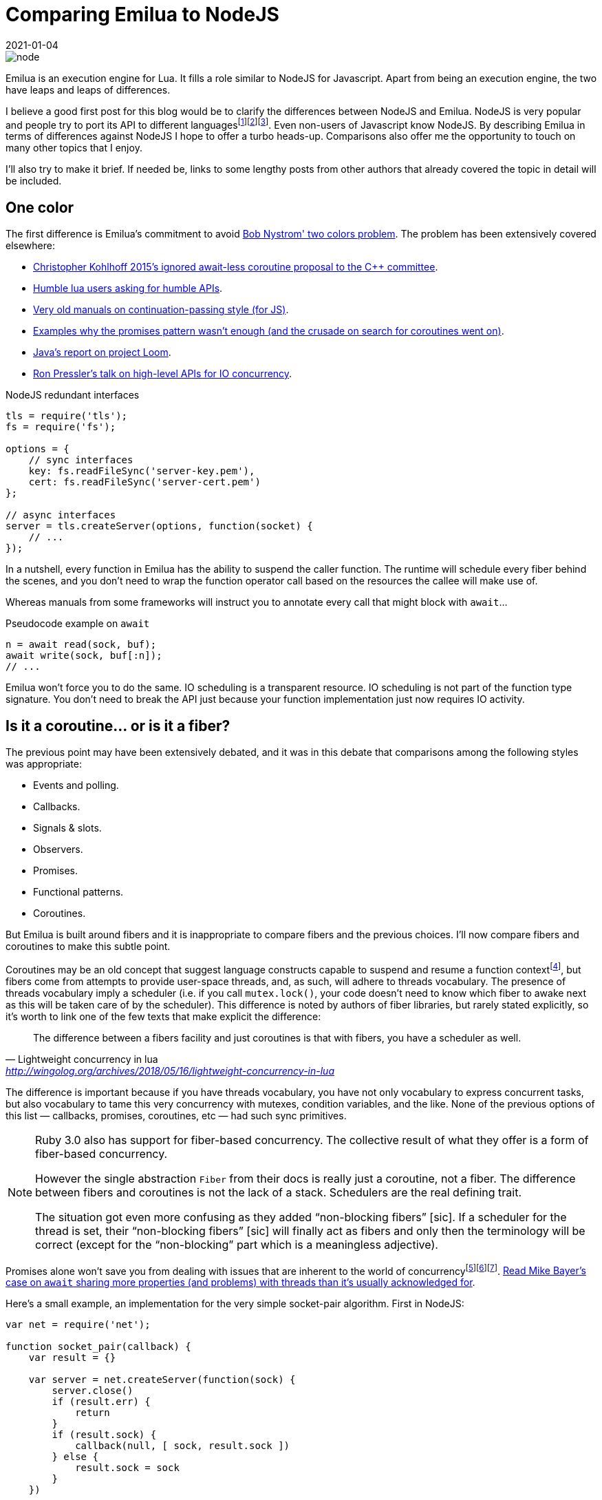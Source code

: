 = Comparing Emilua to NodeJS
:revdate: 2021-01-04

:cpp: C++
:_:
:imagesdir: /

image::node.png[]

//[ditaa,node]
//....
//+-----------+ +----------------+
//|           | |                |
//|   NodeJS  | |     Emilua     |
//|           | |                |
//| +-------+ | | +------------+ |
//| |  V8   | | | |   LuaJIT   | |
//| +-------+ | | +------------+ |
//|           | |                |
//| +-------+ | | +------------+ |
//| | libuv | | | | Boost.Asio | |
//| +-------+ | | +------------+ |
//|           | |                |
//+-----------+ +----------------+
//....

Emilua is an execution engine for Lua. It fills a role similar to NodeJS for
Javascript. Apart from being an execution engine, the two have leaps and leaps
of differences.

I believe a good first post for this blog would be to clarify the differences
between NodeJS and Emilua. NodeJS is very popular and people try to port its API
to different
languages{_}footnote:[<https://luvit.io/>]footnote:[<https://github.com/ignacio/LuaNode>]footnote:[https://github.com/lipp/nodish]. Even
non-users of Javascript know NodeJS. By describing Emilua in terms of
differences against NodeJS I hope to offer a turbo heads-up. Comparisons also
offer me the opportunity to touch on many other topics that I enjoy.

I'll also try to make it brief. If needed be, links to some lengthy posts from
other authors that already covered the topic in detail will be included.

== One color

The first difference is Emilua's commitment to avoid
https://journal.stuffwithstuff.com/2015/02/01/what-color-is-your-function/[Bob
Nystrom' two colors problem]. The problem has been extensively covered
elsewhere:

* http://www.open-std.org/jtc1/sc22/wg21/docs/papers/2015/p0114r0.pdf[Christopher
  Kohlhoff 2015's ignored await-less coroutine proposal to the {cpp} committee].
* https://leafo.net/posts/itchio-and-coroutines.html[Humble lua users asking for
  humble APIs].
* https://marijnhaverbeke.nl/cps/[Very old manuals on continuation-passing
  style (for JS)].
* https://blog.risingstack.com/mastering-async-await-in-nodejs/[Examples why the
  promises pattern wasn't enough (and the crusade on search for coroutines went
  on)].
* https://cr.openjdk.java.net/~rpressler/loom/loom/sol1_part1.html[Java's report
  on project Loom].
* https://www.infoq.com/presentations/continuations-java/[Ron Pressler's talk on
  high-level APIs for IO concurrency].

.NodeJS redundant interfaces
[source,javascript]
----
tls = require('tls');
fs = require('fs');

options = {
    // sync interfaces
    key: fs.readFileSync('server-key.pem'),
    cert: fs.readFileSync('server-cert.pem')
};

// async interfaces
server = tls.createServer(options, function(socket) {
    // ...
});
----

In a nutshell, every function in Emilua has the ability to suspend the caller
function. The runtime will schedule every fiber behind the scenes, and you don't
need to wrap the function operator call based on the resources the callee will
make use of.

Whereas manuals from some frameworks will instruct you to annotate every call
that might block with `await`...

.Pseudocode example on `await`
[source]
----
n = await read(sock, buf);
await write(sock, buf[:n]);
// ...
----

Emilua won't force you to do the same. IO scheduling is a transparent
resource. IO scheduling is not part of the function type signature. You don't
need to break the API just because your function implementation just now
requires IO activity.

== Is it a coroutine... or is it a fiber?

The previous point may have been extensively debated, and it was in this debate
that comparisons among the following styles was appropriate:

* Events and polling.
* Callbacks.
* Signals & slots.
* Observers.
* Promises.
* Functional patterns.
* Coroutines.

But Emilua is built around fibers and it is inappropriate to compare fibers and
the previous choices. I'll now compare fibers and coroutines to make this subtle
point.

Coroutines may be an old concept that suggest language constructs capable to
suspend and resume a function
context{_}footnote:[http://www.melconway.com/Home/pdf/compiler.pdf[Conway,
Melvin E.. "Design of a Separable Transition-Diagram Compiler". Commun. ACM,
Volume 6 Issue 7, July 1963, Article No. 7].], but fibers come from attempts to
provide user-space threads, and, as such, will adhere to threads vocabulary. The
presence of threads vocabulary imply a scheduler (i.e. if you call
`mutex.lock()`, your code doesn't need to know which fiber to awake next as this
will be taken care of by the scheduler). This difference is noted by authors of
fiber libraries, but rarely stated explicitly, so it's worth to link one of the
few texts that make explicit the difference:

[quote, Lightweight concurrency in lua, '<http://wingolog.org/archives/2018/05/16/lightweight-concurrency-in-lua>']
____
The difference between a fibers facility and just coroutines is that with
fibers, you have a scheduler as well.
____

The difference is important because if you have threads vocabulary, you have not
only vocabulary to express concurrent tasks, but also vocabulary to tame this
very concurrency with mutexes, condition variables, and the like. None of the
previous options of this list — callbacks, promises, coroutines, etc — had such
sync primitives.

[NOTE]
====
Ruby 3.0 also has support for fiber-based concurrency. The collective result of
what they offer is a form of fiber-based concurrency.

However the single abstraction `Fiber` from their docs is really just a
coroutine, not a fiber. The difference between fibers and coroutines is not the
lack of a stack. Schedulers are the real defining trait.

The situation got even more confusing as they added “non-blocking fibers”
+[sic]+. If a scheduler for the thread is set, their “non-blocking fibers”
+[sic]+ will finally act as fibers and only then the terminology will be correct
(except for the “non-blocking” part which is a meaningless adjective).
====

Promises alone won't save you from dealing with issues that are inherent to the
world of
concurrency{_}footnote:[<https://github.com/taskcluster/docker-worker/pull/332>]footnote:[<https://github.com/esamattis/node-promisepipe/pull/9>]footnote:[<https://github.com/esamattis/node-promisepipe/pull/8>]. https://techspot.zzzeek.org/2015/02/15/asynchronous-python-and-databases/[Read
Mike Bayer's case on `await` sharing more properties (and problems) with threads
than it's usually acknowledged for].

Here's a small example, an implementation for the very simple socket-pair
algorithm. First in NodeJS:

[source,javascript]
----
var net = require('net');

function socket_pair(callback) {
    var result = {}

    var server = net.createServer(function(sock) {
        server.close()
        if (result.err) {
            return
        }
        if (result.sock) {
            callback(null, [ sock, result.sock ])
        } else {
            result.sock = sock
        }
    })

    server.on('error', function(err) {
        if (result.err) {
            return
        }
        result.err = err
        callback(err)
    })

    server.listen(0, '127.0.0.1', function() {
        var sock = new net.Socket()
        sock.connect(server.address().port, '127.0.0.1', function() {
            if (result.err) {
                return
            }
            if (result.sock) {
                callback(null, [ sock, result.sock ])
            } else {
                result.sock = sock
            }
        })
        sock.on('error', function(err) {
            if (result.err) {
                return
            }
            server.close()
            result.err = err
            callback(err)
        })
    });
}
----

Do notice how NodeJS's lack of sync primitives forces you to write your own
synchronization (the `result` rendezvous point in the example). Now take a look
at how Emilua will make the task much simpler by enabling you to use the
`fiber.join()` sync vocabulary:

[source,lua]
----
local ip = require 'ip'

function socket_pair()
    local acceptor = ip.tcp.acceptor.new()
    local addr = ip.address.loopback_v4()
    acceptor:open(addr)
    acceptor:bind(addr, 0)
    acceptor:listen()

    local f = spawn(function()
        local sock = ip.tcp.socket.new()
        sock:connect(addr, acceptor.local_port)
        return sock
    end)

    local sock = acceptor:accept()
    acceptor:close()
    return sock, f:join()
end
----

And there is a little something else. Preemptiveness isn't a property exclusive
to OS-provided threads. Runtimes from some languages will manage to deliver just
this property to fibers as well. Emilua will stay out of preemptiveness
(i.e. you're guaranteed to have a safer environment) just like many others. But
if you're restricted to cooperative multitasking, you managed to migrate some
scheduling decisions from runtime to compile-time. Most frameworks will stop
here, but Emilua will go just one mile further.

If you moved some scheduling decisions to compile-time, it makes sense to also
move sync primitives to compile-time... or, rather... _scheduling
constraints_. Ideally, your code wouldn't compile when these constraints aren't
respected. I'm not there yet and there are static analysers waiting to be
written, but the vocabulary to encode the user expectation in Lua is here. The
vocabulary works like C's `assert()`. One alternative would be to just rely on
``mutex``es as usual, but there are these little abusers — like me — of
deterministic suspension points that you'll never tame, so I'm adding this
little tool anyway to prevent further damage.

== Opinionated concurrency style

Bob Nystrom's warning about two colors wasn't enough.

[quote, Luvit homepage, '<https://luvit.io/>']
____
Choose your async model; we don’t mind; we encourage experimentation.

If you don’t like callbacks and event emitters, use coroutines and write
blocking style code without actually blocking your event loop!
____

From experience with Boost.Asio, I noticed that you can't just defer the choice
to the user and get rid of making one. What happened to Boost.Asio is that you
cannot appropriately support any one model.

* Limitations from one model infect other models (e.g. orientation towards IO
  objects and not threads). This point by itself could give a lengthy article,
  but nowadays I'm less concerned with convincing people and more concerned with
  respecting my own precious time, so you'll only have my word here.
* You cannot rely on the strengths that are exclusive to one model (e.g. disable
  interruption at critical blocks). It may seem redundant with the previous
  point because it's just another face of the same coin.
* You just created a new model. _Your “unopinionated” model is a meta-model_
  that forces every library provider to write convoluted code. Again, another
  lengthy article that will not receive a share of my time. If you're curious,
  try looking for libraries built around Boost.Asio that work with the
  completion token protocol.

Emilua cares about serving one concurrency style and serving it well: fibers.

[quote, Nat Goodspeed, 'Boost mailing list, 2018']
____
[%hardbreaks]
>Boost.Fiber
>(https://www.boost.org/doc/libs/1_67_0/libs/fiber/doc/html/index.html)
>is another way.  This also supports futures, although not currently
>then-able ones.

Boost.Fiber doesn't need fibers::future::then - just suspend the fiber. If
you need more concurrency than that, launch another fiber. then() is
redundant with coroutine and fiber concurrency.
____

== Active style

A friend of mine teached me this principle early on that affected all my future
projects: _design your abstractions where the user is an active party on
scheduling decisions_. I've been calling it the active style and people usually
don't get it what it is about, but consequences of this design are better
understood (e.g. https://lucumr.pocoo.org/2020/1/1/async-pressure/[dealing with
back-pressure]).

Ryan Dahl's successor for NodeJS also got this point covered:

[quote, Deno 1.0, '<https://deno.land/v1>']
____
Node's counterpart to promises was the EventEmitter, which important APIs are
based around, namely sockets and HTTP. Setting aside the ergonomic benefits of
async/await, the EventEmitter pattern has an issue with back-pressure. Take a
TCP socket, for example. The socket would emit "data" events when it received
incoming packets. These "data" callbacks would be emitted in an unconstrained
manner, flooding the process with events. Because Node continues to receive new
data events, the underlying TCP socket does not have proper back-pressure, the
remote sender has no idea the server is overloaded and continues to send
data. To mitigate this problem, a pause() method was added. This could solve the
problem, but it required extra code; and since the flooding issue only presents
itself when the process is very busy, many Node programs can be flooded with
data. The result is a system with bad tail latency.
____

== Emilua is more explicit

Emilua is also just more explicit. Many years ago, NodeJS actually
attracted me. Its API (at the time) was better than the HTTP server libs that
I'd design. It helped to push me forward. Unfortunately it feels like it stopped
in time and didn't preserve this "pusher" feeling.

What attracted me at the time was its lower-level approach to web protocols. I
always had trouble understanding layers and layers of web frameworks from Python
to Java worlds.

Emilua is therefore also low-level in a few regards — even more than
NodeJS. Emilua doesn't have implicit — and conceptually unbounded — write
buffers. If you have multiple fibers writing to the same network socket, you
better sync them somehow or the receiver will see corrupted
streams{_}footnote:[Look for ASIO composed operations if you're curious about
the internals of this event.] (just use a mutex to protect the write side and
you're done).

Another example would be creating an acceptor socket where you're explicitly
required to open + reuse-address + bind + listen to achieve effects that you
have by default with NodeJS.

NOTE: Although this is the general principle, external native plugins may choose
to implement different policies.

You may also see Emilua as a safer training camp before you delve into even
lower-level C APIs.

== Structured concurrency

There is a growing interest in structured concurrency. Much of the arguments
either just lack the required rhetoric or are plain cargo cult programming.

http://250bpm.com/blog:71[Martin Sústrik has an actual good article on the
topic]. You just have to be careful to extract the guiding principle behind the
specifics. Were it only for the specifics, I could easily dismiss these concerns
as not being valid for my use case because the GC will take care of ensuring
that values from parent scopes won't be destroyed while they're required.

However, one fact remains: the user can have legitimate reasons to have truly
detached “unstructured” tasks. Emilua won't force these users to change their
code. Also, structure is not only achieved through `fiber.join()`. The user
might very well use a condition variable to add structure. It's dumb to force
every structure pattern undergo the same vocabulary.

By default, NodeJS' continuation-passing style discards any structure that the
runtime could detect. NodeJS however can detect unhandled promises. If a promise
is rejected and no error handler is attached to the promise within a turn of the
event loop, the `unhandledRejection` ``process``' event is emitted:

[source,javascript]
----
process.on('unhandledRejection', function(e, p) {
    console.error(e.stack || e);
});
----

Emilua behaviour is similar. You lose structure when you detach a fiber or a
joinable fiber handle is GC'ed. For the case of lost structure, no action is
taken unless the fiber errors. If an exception escapes the detached fiber, the
uncaught-hook is called. The default hook will just print the stack trace to
`stderr`.

[source,lua]
----
spawn(function()
    -- will print stacktrace to `stderr`
    error('foobar')
end):detach()

-- code here keeps running
----

And the rest of the application can keep running thanks to invariants being
preserved by the cleanup handlers (they are similar to Python's `with` blocks),
but if a cleanup handler on a detached fiber fails, then all bets are off and
the VM is shut.

== Threads

NodeJS's solution to threading is cheap. Create another process and make the two
communicate through messaging.

It looks cheap. It is cheap. But it makes sense. These scripting languages (JS,
lua, Python, ...) just don't play well with threading.

However this solution poses other questions that many frameworks stepped on and
go unanswered on NodeJS's case. If you create too many threads to speed-up task
A, you might end up starving task B. You also face this dilemma in C every time
you write a library and it is tempted — an uncommon occurrence FWIW — to spawn a
few threads for a small sub-task (e.g. if you want to do a parallel sort inside
your function). The threading layout is a property that belongs to the
application, not the library. This is one of the issues solved by the executor
design in Boost.Asio. Similar efforts exist in different frameworks.

image::node_threads.png[title="Threading model for NodeJS"]

//[ditaa,node_threads,title="Threading model for NodeJS"]
//....
//  Node
//
//+-----------+ +-----------+ +-----------+
//|           | |           | |           |
//|  Thread   | |  Thread   | |  Thread   |
//|           | |           | |           |
//| +-------+ | | +-------+ | | +-------+ | ...
//| | V8 VM | | | | V8 VM | | | | V8 VM | |
//| +-------+ | | +-------+ | | +-------+ |
//|           | |           | |           |
//+-----------+ +-----------+ +-----------+
//....

As for Emilua, you might spawn a VM and it won't create an extra thread. The
child VM will share its parent's thread. And you might freely choose which group
of VMs use which thread pools. The threading layout is under your control. I
want to keep it brief, so I won't expand more on this point.

image::emilua_threads.png[title="Threading model for Emilua"]

//[ditaa,emilua_threads,title="Threading model for Emilua"]
//....
//  Emilua♢      +----------------------------------+
//               |                                  |
//+------------+ | Heavy work thread pool           |
//|            | |                                  |
//| UI thread  | | +--------+ +--------+ +--------+ |
//|            | | | Thread | | Thread | | Thread | |
//| +--------+ | | +-*--+---+ +-*--+---+ +-*--+---+ |
//| | LuaJIT | | | | VM |     | VM |     | VM |     |
//| |   VM   | | | +----+     +----+     +----+     |
//| +--------+ | |                                  |
//|            | | -=------------------------------ |
//+------------+ |                                  |
//               | VMs waiting to be executed       |
//               |                                  |
//               | +-*--+ +-*--+ +-*--+ +-*--+      |
//               | | VM | | VM | | VM | | VM | ...  |
//               | +----+ +----+ +----+ +----+      |
//               |                                  |
//               +----------------------------------+
//
//♢One possible layout. You may come up with your own.
//....

//image::emilua-threads.png[title="Threading model for Emilua"]

It may be more interesting for you to know that the same vocabulary to
accomplish just the above is also the vocabulary that enables you to use a full
actor system. Choose how many extra threads your application should use (if any)
and let each actor/VM be scheduled transparently behind the scenes. You should
check the tutorial on the documentation to have a brighter picture.

The same actor system might enable us in the future to run a few isolated actors
inside Linux namespaces or even qemu guests, but that's a far away milestone.

For now, you can already make use of a system similar to Akka and Quasar. Just
one caveat: Akka focuses on distributed systems while Emilua only sees actors as
a pattern that retains good scalability to dispatch many work units to a shared
thread pool. I'm sure the API will break and evolve as I mature my vision on the
actor model.

== HTTP

Emilua's HTTP abstractions were designed as a gateway interface so it's easier
to develop different backends (but a new backend is always difficult by itself
and a time-consuming task nevertheless, so don't get your hopes high).

WARNING: As of the 0.1 release, the HTTP module is an experimental feature and
must be explicitly enabled at build time. Please report any bugs you find and
they will be fixed. One bug that I'm aware of is the lack of limits to protect
against DoS attacks. That means a remote endpoint might force your application
to indefinitely allocate memory to store HTTP headers. This issue will be solved
in the next releases.

NodeJS has a hidden state machine that gets into action when you call
`writeHead()` and family. Emilua's state machine is explicit. You can query its
`read_state` and `write_state`. State transitions are fully documented and it is
easy to understand which pieces of the payload will be touched by each
`write_*()` method. This is also part of the gateway orientation effort.

[source,javascript]
----
function handler(req, res) {
    var data = [];
    req.on('data', function(chunk) {
        data.push(chunk);
    });
    req.on('end', function() {
        // handle the request
    });
}
----

Messages are entities separate from sockets. Given the gateway-oriented design,
a socket's concrete implementation might not be an embedded HTTP/1.1
server. Only the socket type needs to be polymorphic and it doesn't make sense
to turn the message polymorphic as well. More reasons exist: if we desire to
offer a socket with some alternative HTTP pipelining support, a socket-message
separation makes it clear what's going on. In other words, this design might
benefit alternative implementations for our gateway-oriented design.

[source,lua]
----
function handler(sock, req, res)
    while sock.read_state ~= 'finished' do
        sock:read_some(req);
    end
    // handle the request
end
----

Backend-specific details are erased from the messages. You'll never query the
HTTP version out of a message because it doesn't make sense to other
backends. You query capabilities instead and the whole model is oriented around
capabilities from HTTP/1.0 and HTTP/1.1. If you're worried about too many layers
of engineering, don't be alarmed! The actual API is very small.

[source,lua]
----
local ip = require 'ip'
local http = require 'http'
local sleep_for = require 'sleep_for'

local acceptor = ip.tcp.acceptor.new()
acceptor:open('v4')
acceptor:set_option('reuse_address', true)
if not pcall(function() acceptor:bind(ip.address.loopback_v4(), 8080) end) then
    acceptor:bind(ip.address.loopback_v4(), 0)
end
print('Listening on ' .. tostring(acceptor.local_address) .. ':' ..
      acceptor.local_port)
acceptor:listen()

while true do
    local sock = http.socket.new(acceptor:accept())
    spawn(function()
        local req = http.request.new()
        local res = http.response.new()

        res.status = 200
        res.reason = 'OK'

        while true do
            sock:read_request(req)
            sock:write_response_continue()

            print(req.method .. ' ' .. req.target)

            while sock.read_state ~= 'finished' do
                req.body = nil --< discard unused data
                sock:read_some(req)
            end

            if sock.is_write_response_native_stream then
                sock:write_response_metadata(res)

                sleep_for(1000)
                res.body = '3...\n'
                sock:write(res)

                sleep_for(1000)
                res.body = '2...\n'
                sock:write(res)

                sleep_for(1000)
                res.body = '1...\n'
                sock:write(res)

                sleep_for(1000)
                res.body = 'Hello World\n'
                sock:write(res)

                sock:write_end_of_message()
            else
                res.body = 'Hello World\n'
                sock:write_response(res)
            end
        end
    end):detach()
end
----

Emilua's HTTP socket is symmetrical. A socket only becomes a server/client
socket after the first action is taken. Should you desire to run HTTP sockets on
top of obscure rendezvous P2P connections, you're the one possessing control
about what should happen.

There are plenty of small details that went into the design that I cannot
possibly cover here. As an example, try to find out how to ignore an HTTP
upgrade request w/o closing the connection on NodeJS (i.e. how to treat it as a
common request that should receive a common response with no upgrade-protocol
action).

== Final word

I hope this comparison served the purpose of quickly explaining what Emilua
is. I'd also like to make it clear that this project evolved from my needs
to have a playground where I can experiment with ideas of my interest and I'd
have created it even if a really similar project already existed. In fact, I'm
more excited to experiment with unpopular D-Bus scripting using Emilua than
running web servers.
